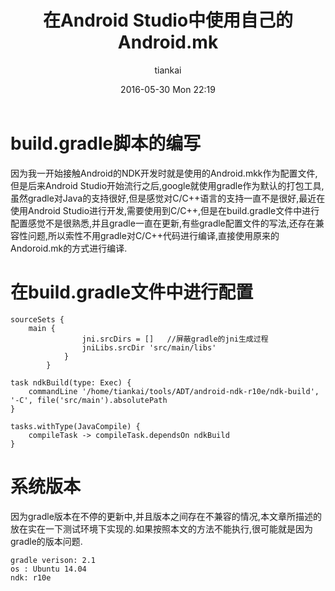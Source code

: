 #+STARTUP: showall
#+STARTUP: hidestars
#+OPTIONS: H:2 num:nil tags:nil toc:nil timestamps:t
#+LAYOUT: post
#+AUTHOR: tiankai
#+DATE: 2016-05-30 Mon 22:19
#+TITLE: 在Android Studio中使用自己的Android.mk
#+DESCRIPTION: Android.mk gradle Android Studio
#+TAGS: Android
#+CATEGORIES: Android

* build.gradle脚本的编写
因为我一开始接触Android的NDK开发时就是使用的Android.mkk作为配置文件,但是后来Android Studio开始流行之后,google就使用gradle作为默认的打包工具,虽然gradle对Java的支持很好,但是感觉对C/C++语言的支持一直不是很好,最近在使用Android Studio进行开发,需要使用到C/C++,但是在build.gradle文件中进行配置感觉不是很熟悉,并且gradle一直在更新,有些gradle配置文件的写法,还存在兼容性问题,所以索性不用gradle对C/C++代码进行编译,直接使用原来的Andoroid.mk的方式进行编译.

* 在build.gradle文件中进行配置
#+begin_example
sourceSets {
    main {
                jni.srcDirs = []   //屏蔽gradle的jni生成过程
                jniLibs.srcDir 'src/main/libs'
            }
        }
#+end_example

#+begin_example
task ndkBuild(type: Exec) {
    commandLine '/home/tiankai/tools/ADT/android-ndk-r10e/ndk-build', '-C', file('src/main').absolutePath
}

tasks.withType(JavaCompile) {
    compileTask -> compileTask.dependsOn ndkBuild
}
#+end_example

* 系统版本
因为gradle版本在不停的更新中,并且版本之间存在不兼容的情况,本文章所描述的放在实在一下测试环境下实现的.如果按照本文的方法不能执行,很可能就是因为gradle的版本问题.
#+begin_example
gradle verison: 2.1
os : Ubuntu 14.04
ndk: r10e
#+end_example
